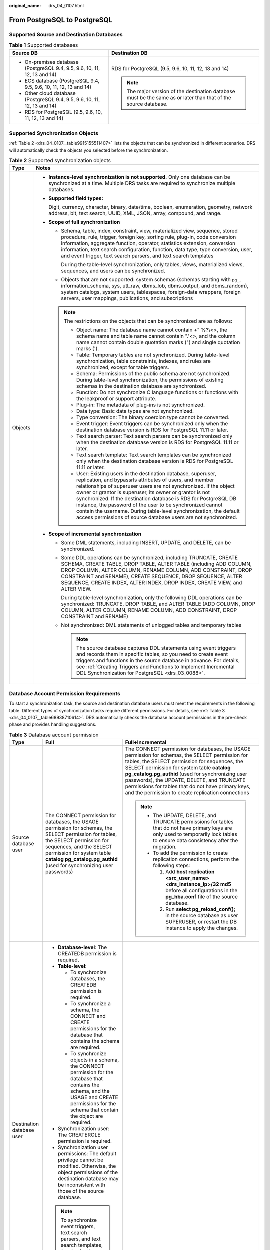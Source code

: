 :original_name: drs_04_0107.html

.. _drs_04_0107:

From PostgreSQL to PostgreSQL
=============================

Supported Source and Destination Databases
------------------------------------------

.. table:: **Table 1** Supported databases

   +---------------------------------------------------------------------------+-----------------------------------------------------------------------------------------------------------------+
   | Source DB                                                                 | Destination DB                                                                                                  |
   +===========================================================================+=================================================================================================================+
   | -  On-premises database (PostgreSQL 9.4, 9.5, 9.6, 10, 11, 12, 13 and 14) | RDS for PostgreSQL (9.5, 9.6, 10, 11, 12, 13 and 14)                                                            |
   | -  ECS database (PostgreSQL 9.4, 9.5, 9.6, 10, 11, 12, 13 and 14)         |                                                                                                                 |
   | -  Other cloud database (PostgreSQL 9.4, 9.5, 9.6, 10, 11, 12, 13 and 14) | .. note::                                                                                                       |
   | -  RDS for PostgreSQL (9.5, 9.6, 10, 11, 12, 13 and 14)                   |                                                                                                                 |
   |                                                                           |    The major version of the destination database must be the same as or later than that of the source database. |
   +---------------------------------------------------------------------------+-----------------------------------------------------------------------------------------------------------------+

Supported Synchronization Objects
---------------------------------

:ref:`Table 2 <drs_04_0107__table9915155511407>` lists the objects that can be synchronized in different scenarios. DRS will automatically check the objects you selected before the synchronization.

.. _drs_04_0107__table9915155511407:

.. table:: **Table 2** Supported synchronization objects

   +-----------------------------------+------------------------------------------------------------------------------------------------------------------------------------------------------------------------------------------------------------------------------------------------------------------------------------------------------------------------------------------------------------------------------------------------------------------------------------------------------------------------------------------------------------------------------------------+
   | Type                              | Notes                                                                                                                                                                                                                                                                                                                                                                                                                                                                                                                                    |
   +===================================+==========================================================================================================================================================================================================================================================================================================================================================================================================================================================================================================================================+
   | Objects                           | -  **Instance-level synchronization is not supported.** Only one database can be synchronized at a time. Multiple DRS tasks are required to synchronize multiple databases.                                                                                                                                                                                                                                                                                                                                                              |
   |                                   |                                                                                                                                                                                                                                                                                                                                                                                                                                                                                                                                          |
   |                                   | -  **Supported field types:**                                                                                                                                                                                                                                                                                                                                                                                                                                                                                                            |
   |                                   |                                                                                                                                                                                                                                                                                                                                                                                                                                                                                                                                          |
   |                                   |    Digit, currency, character, binary, date/time, boolean, enumeration, geometry, network address, bit, text search, UUID, XML, JSON, array, compound, and range.                                                                                                                                                                                                                                                                                                                                                                        |
   |                                   |                                                                                                                                                                                                                                                                                                                                                                                                                                                                                                                                          |
   |                                   | -  **Scope of full synchronization**                                                                                                                                                                                                                                                                                                                                                                                                                                                                                                     |
   |                                   |                                                                                                                                                                                                                                                                                                                                                                                                                                                                                                                                          |
   |                                   |    -  Schema, table, index, constraint, view, materialized view, sequence, stored procedure, rule, trigger, foreign key, sorting rule, plug-in, code conversion information, aggregate function, operator, statistics extension, conversion information, text search configuration, function, data type, type conversion, user, and event trigger, text search parsers, and text search templates                                                                                                                                        |
   |                                   |                                                                                                                                                                                                                                                                                                                                                                                                                                                                                                                                          |
   |                                   |       During the table-level synchronization, only tables, views, materialized views, sequences, and users can be synchronized.                                                                                                                                                                                                                                                                                                                                                                                                          |
   |                                   |                                                                                                                                                                                                                                                                                                                                                                                                                                                                                                                                          |
   |                                   |    -  Objects that are not supported: system schemas (schemas starting with ``pg_``, information_schema, sys, utl_raw, dbms_lob, dbms_output, and dbms_random), system catalogs, system users, tablespaces, foreign-data wrappers, foreign servers, user mappings, publications, and subscriptions                                                                                                                                                                                                                                       |
   |                                   |                                                                                                                                                                                                                                                                                                                                                                                                                                                                                                                                          |
   |                                   |    .. note::                                                                                                                                                                                                                                                                                                                                                                                                                                                                                                                             |
   |                                   |                                                                                                                                                                                                                                                                                                                                                                                                                                                                                                                                          |
   |                                   |       The restrictions on the objects that can be synchronized are as follows:                                                                                                                                                                                                                                                                                                                                                                                                                                                           |
   |                                   |                                                                                                                                                                                                                                                                                                                                                                                                                                                                                                                                          |
   |                                   |       -  Object name: The database name cannot contain +" %?\\<>, the schema name and table name cannot contain ".'<>, and the column name cannot contain double quotation marks (") and single quotation marks (').                                                                                                                                                                                                                                                                                                                     |
   |                                   |       -  Table: Temporary tables are not synchronized. During table-level synchronization, table constraints, indexes, and rules are synchronized, except for table triggers.                                                                                                                                                                                                                                                                                                                                                            |
   |                                   |       -  Schema: Permissions of the public schema are not synchronized. During table-level synchronization, the permissions of existing schemas in the destination database are synchronized.                                                                                                                                                                                                                                                                                                                                            |
   |                                   |       -  Function: Do not synchronize C language functions or functions with the leakproof or support attribute.                                                                                                                                                                                                                                                                                                                                                                                                                         |
   |                                   |       -  Plug-in: The metadata of plug-ins is not synchronized.                                                                                                                                                                                                                                                                                                                                                                                                                                                                          |
   |                                   |       -  Data type: Basic data types are not synchronized.                                                                                                                                                                                                                                                                                                                                                                                                                                                                               |
   |                                   |       -  Type conversion: The binary coercion type cannot be converted.                                                                                                                                                                                                                                                                                                                                                                                                                                                                  |
   |                                   |       -  Event trigger: Event triggers can be synchronized only when the destination database version is RDS for PostgreSQL 11.11 or later.                                                                                                                                                                                                                                                                                                                                                                                              |
   |                                   |       -  Text search parser: Text search parsers can be synchronized only when the destination database version is RDS for PostgreSQL 11.11 or later.                                                                                                                                                                                                                                                                                                                                                                                    |
   |                                   |       -  Text search template: Text search templates can be synchronized only when the destination database version is RDS for PostgreSQL 11.11 or later.                                                                                                                                                                                                                                                                                                                                                                                |
   |                                   |       -  User: Existing users in the destination database, superuser, replication, and bypassrls attributes of users, and member relationships of superuser users are not synchronized. If the object owner or grantor is superuser, its owner or grantor is not synchronized. If the destination database is RDS for PostgreSQL DB instance, the password of the user to be synchronized cannot contain the username. During table-level synchronization, the default access permissions of source database users are not synchronized. |
   |                                   |                                                                                                                                                                                                                                                                                                                                                                                                                                                                                                                                          |
   |                                   | -  **Scope of incremental synchronization**                                                                                                                                                                                                                                                                                                                                                                                                                                                                                              |
   |                                   |                                                                                                                                                                                                                                                                                                                                                                                                                                                                                                                                          |
   |                                   |    -  Some DML statements, including INSERT, UPDATE, and DELETE, can be synchronized.                                                                                                                                                                                                                                                                                                                                                                                                                                                    |
   |                                   |                                                                                                                                                                                                                                                                                                                                                                                                                                                                                                                                          |
   |                                   |    -  Some DDL operations can be synchronized, including TRUNCATE, CREATE SCHEMA, CREATE TABLE, DROP TABLE, ALTER TABLE (including ADD COLUMN, DROP COLUMN, ALTER COLUMN, RENAME COLUMN, ADD CONSTRAINT, DROP CONSTRAINT and RENAME), CREATE SEQUENCE, DROP SEQUENCE, ALTER SEQUENCE, CREATE INDEX, ALTER INDEX, DROP INDEX, CREATE VIEW, and ALTER VIEW.                                                                                                                                                                                |
   |                                   |                                                                                                                                                                                                                                                                                                                                                                                                                                                                                                                                          |
   |                                   |       During table-level synchronization, only the following DDL operations can be synchronized: TRUNCATE, DROP TABLE, and ALTER TABLE (ADD COLUMN, DROP COLUMN, ALTER COLUMN, RENAME COLUMN, ADD CONSTRAINT, DROP CONSTRAINT and RENAME)                                                                                                                                                                                                                                                                                                |
   |                                   |                                                                                                                                                                                                                                                                                                                                                                                                                                                                                                                                          |
   |                                   |    -  Not synchronized: DML statements of unlogged tables and temporary tables                                                                                                                                                                                                                                                                                                                                                                                                                                                           |
   |                                   |                                                                                                                                                                                                                                                                                                                                                                                                                                                                                                                                          |
   |                                   |       .. note::                                                                                                                                                                                                                                                                                                                                                                                                                                                                                                                          |
   |                                   |                                                                                                                                                                                                                                                                                                                                                                                                                                                                                                                                          |
   |                                   |          The source database captures DDL statements using event triggers and records them in specific tables, so you need to create event triggers and functions in the source database in advance. For details, see :ref:`Creating Triggers and Functions to Implement Incremental DDL Synchronization for PostgreSQL <drs_03_0088>`.                                                                                                                                                                                                  |
   +-----------------------------------+------------------------------------------------------------------------------------------------------------------------------------------------------------------------------------------------------------------------------------------------------------------------------------------------------------------------------------------------------------------------------------------------------------------------------------------------------------------------------------------------------------------------------------------+

Database Account Permission Requirements
----------------------------------------

To start a synchronization task, the source and destination database users must meet the requirements in the following table. Different types of synchronization tasks require different permissions. For details, see :ref:`Table 3 <drs_04_0107__table68938710614>`. DRS automatically checks the database account permissions in the pre-check phase and provides handling suggestions.

.. _drs_04_0107__table68938710614:

.. table:: **Table 3** Database account permission

   +---------------------------+--------------------------------------------------------------------------------------------------------------------------------------------------------------------------------------------------------------------------------------------------------------------+-------------------------------------------------------------------------------------------------------------------------------------------------------------------------------------------------------------------------------------------------------------------------------------------------------------------------------------------------------------------------------------------------------------+
   | Type                      | Full                                                                                                                                                                                                                                                               | Full+Incremental                                                                                                                                                                                                                                                                                                                                                                                            |
   +===========================+====================================================================================================================================================================================================================================================================+=============================================================================================================================================================================================================================================================================================================================================================================================================+
   | Source database user      | The CONNECT permission for databases, the USAGE permission for schemas, the SELECT permission for tables, the SELECT permission for sequences, and the SELECT permission for system table **catalog pg_catalog.pg_authid** (used for synchronizing user passwords) | The CONNECT permission for databases, the USAGE permission for schemas, the SELECT permission for tables, the SELECT permission for sequences, the SELECT permission for system table **catalog pg_catalog.pg_authid** (used for synchronizing user passwords), the UPDATE, DELETE, and TRUNCATE permissions for tables that do not have primary keys, and the permission to create replication connections |
   |                           |                                                                                                                                                                                                                                                                    |                                                                                                                                                                                                                                                                                                                                                                                                             |
   |                           |                                                                                                                                                                                                                                                                    | .. note::                                                                                                                                                                                                                                                                                                                                                                                                   |
   |                           |                                                                                                                                                                                                                                                                    |                                                                                                                                                                                                                                                                                                                                                                                                             |
   |                           |                                                                                                                                                                                                                                                                    |    -  The UPDATE, DELETE, and TRUNCATE permissions for tables that do not have primary keys are only used to temporarily lock tables to ensure data consistency after the migration.                                                                                                                                                                                                                        |
   |                           |                                                                                                                                                                                                                                                                    |    -  To add the permission to create replication connections, perform the following steps:                                                                                                                                                                                                                                                                                                                 |
   |                           |                                                                                                                                                                                                                                                                    |                                                                                                                                                                                                                                                                                                                                                                                                             |
   |                           |                                                                                                                                                                                                                                                                    |       #. Add **host replication <src_user_name> <drs_instance_ip>/32 md5** before all configurations in the **pg_hba.conf** file of the source database.                                                                                                                                                                                                                                                    |
   |                           |                                                                                                                                                                                                                                                                    |       #. Run **select pg_reload_conf();** in the source database as user SUPERUSER, or restart the DB instance to apply the changes.                                                                                                                                                                                                                                                                        |
   +---------------------------+--------------------------------------------------------------------------------------------------------------------------------------------------------------------------------------------------------------------------------------------------------------------+-------------------------------------------------------------------------------------------------------------------------------------------------------------------------------------------------------------------------------------------------------------------------------------------------------------------------------------------------------------------------------------------------------------+
   | Destination database user | -  **Database-level**: The CREATEDB permission is required.                                                                                                                                                                                                        |                                                                                                                                                                                                                                                                                                                                                                                                             |
   |                           | -  **Table-level**:                                                                                                                                                                                                                                                |                                                                                                                                                                                                                                                                                                                                                                                                             |
   |                           |                                                                                                                                                                                                                                                                    |                                                                                                                                                                                                                                                                                                                                                                                                             |
   |                           |    -  To synchronize databases, the CREATEDB permission is required.                                                                                                                                                                                               |                                                                                                                                                                                                                                                                                                                                                                                                             |
   |                           |    -  To synchronize a schema, the CONNECT and CREATE permissions for the database that contains the schema are required.                                                                                                                                          |                                                                                                                                                                                                                                                                                                                                                                                                             |
   |                           |    -  To synchronize objects in a schema, the CONNECT permission for the database that contains the schema, and the USAGE and CREATE permissions for the schema that contain the object are required.                                                              |                                                                                                                                                                                                                                                                                                                                                                                                             |
   |                           |                                                                                                                                                                                                                                                                    |                                                                                                                                                                                                                                                                                                                                                                                                             |
   |                           | -  Synchronization user: The CREATEROLE permission is required.                                                                                                                                                                                                    |                                                                                                                                                                                                                                                                                                                                                                                                             |
   |                           | -  Synchronization user permissions: The default privilege cannot be modified. Otherwise, the object permissions of the destination database may be inconsistent with those of the source database.                                                                |                                                                                                                                                                                                                                                                                                                                                                                                             |
   |                           |                                                                                                                                                                                                                                                                    |                                                                                                                                                                                                                                                                                                                                                                                                             |
   |                           | .. note::                                                                                                                                                                                                                                                          |                                                                                                                                                                                                                                                                                                                                                                                                             |
   |                           |                                                                                                                                                                                                                                                                    |                                                                                                                                                                                                                                                                                                                                                                                                             |
   |                           |    To synchronize event triggers, text search parsers, and text search templates, the destination database version must be RDS for PostgreSQL 11.11 or later, and the destination database user must be user root or a member of user root.                        |                                                                                                                                                                                                                                                                                                                                                                                                             |
   +---------------------------+--------------------------------------------------------------------------------------------------------------------------------------------------------------------------------------------------------------------------------------------------------------------+-------------------------------------------------------------------------------------------------------------------------------------------------------------------------------------------------------------------------------------------------------------------------------------------------------------------------------------------------------------------------------------------------------------+

.. _drs_04_0107__section1113413054519:

Suggestions
-----------

.. caution::

   -  When a task is being started or in the full synchronization phase, do not perform DDL operations on the source database. Otherwise, the task may be abnormal.
   -  To keep data consistency before and after the synchronization, ensure that no data is written to the destination database during the synchronization.

-  The success of database synchronization depends on environment and manual operations. To ensure a smooth synchronization, perform a synchronization trial before you start the synchronization to help you detect and resolve problems in advance.

-  Start your synchronization task during off-peak hours. A less active database is easier to synchronize successfully. If the data is fairly static, there is less likely to be any severe performance impacts during the synchronization.

   -  If network bandwidth is not limited, the query rate of the source database increases by about 50 MB/s during full synchronization, and two to four CPUs are occupied.
   -  To ensure data consistency, tables to be synchronized without a primary key may be locked for 3s.
   -  The data being synchronized may be locked by other transactions for a long period of time, resulting in read timeout.
   -  When DRS concurrently reads data from a database, it will use about 6 to 10 sessions. The impact of the connections on services must be considered.
   -  If you read a table, especially a large table, during the full migration, the exclusive lock on that table may be blocked.

-  Data-Level Comparison

   To obtain accurate comparison results, start data comparison at a specified time point during off-peak hours. If it is needed, select **Start at a specified time** for **Comparison Time**. Due to slight time difference and continuous operations on data, data inconsistency may occur, reducing the reliability and validity of the comparison results.

.. _drs_04_0107__section98341051155812:

Precautions
-----------

The full+incremental synchronization process consists of four phases: task startup, full synchronization, incremental synchronization, and task completion. (A single incremental synchronization task or a single full synchronization task contains three phases.) To ensure smooth synchronization, read the following notes before creating a synchronization task.

.. table:: **Table 4** Precautions

   +-----------------------------------+--------------------------------------------------------------------------------------------------------------------------------------------------------------------------------------------------------------------------------------------------------------------------------------------------------------------------------------------------------------------------------------------------------------------------------------------------------------------------------------------------------------------------------------+
   | Type                              | Constraints                                                                                                                                                                                                                                                                                                                                                                                                                                                                                                                          |
   +===================================+======================================================================================================================================================================================================================================================================================================================================================================================================================================================================================================================================+
   | Starting a task                   | -  **Source database requirements:**                                                                                                                                                                                                                                                                                                                                                                                                                                                                                                 |
   |                                   |                                                                                                                                                                                                                                                                                                                                                                                                                                                                                                                                      |
   |                                   |    -  The partition table trigger of the source database cannot be set to **disable**.                                                                                                                                                                                                                                                                                                                                                                                                                                               |
   |                                   |                                                                                                                                                                                                                                                                                                                                                                                                                                                                                                                                      |
   |                                   |    -  For a full synchronization task, the source database can be a standby database, but **hot_standby_feedback** must be set to **on**. For an incremental synchronization task, the source database cannot be a standby database.                                                                                                                                                                                                                                                                                                 |
   |                                   |                                                                                                                                                                                                                                                                                                                                                                                                                                                                                                                                      |
   |                                   |    -  To perform incremental synchronization:                                                                                                                                                                                                                                                                                                                                                                                                                                                                                        |
   |                                   |                                                                                                                                                                                                                                                                                                                                                                                                                                                                                                                                      |
   |                                   |       The **pg_hba.conf** file of the source database contains the following configuration:                                                                                                                                                                                                                                                                                                                                                                                                                                          |
   |                                   |                                                                                                                                                                                                                                                                                                                                                                                                                                                                                                                                      |
   |                                   |       .. code-block::                                                                                                                                                                                                                                                                                                                                                                                                                                                                                                                |
   |                                   |                                                                                                                                                                                                                                                                                                                                                                                                                                                                                                                                      |
   |                                   |          host replication all 0.0.0.0/0 md5                                                                                                                                                                                                                                                                                                                                                                                                                                                                                          |
   |                                   |                                                                                                                                                                                                                                                                                                                                                                                                                                                                                                                                      |
   |                                   |       The **wal_level** value of the source database must be **logical**.                                                                                                                                                                                                                                                                                                                                                                                                                                                            |
   |                                   |                                                                                                                                                                                                                                                                                                                                                                                                                                                                                                                                      |
   |                                   |       The **test_decoding** plug-in has been installed on the source database.                                                                                                                                                                                                                                                                                                                                                                                                                                                       |
   |                                   |                                                                                                                                                                                                                                                                                                                                                                                                                                                                                                                                      |
   |                                   |       The replica identity attribute of tables that do not have primary keys in the source database must be full.                                                                                                                                                                                                                                                                                                                                                                                                                    |
   |                                   |                                                                                                                                                                                                                                                                                                                                                                                                                                                                                                                                      |
   |                                   |       The **max_replication_slots** value of the source database must be greater than the number of used replication slots.                                                                                                                                                                                                                                                                                                                                                                                                          |
   |                                   |                                                                                                                                                                                                                                                                                                                                                                                                                                                                                                                                      |
   |                                   |       The **max_wal_senders** value of the source database must be greater than or equal to the **max_replication_slots** value.                                                                                                                                                                                                                                                                                                                                                                                                     |
   |                                   |                                                                                                                                                                                                                                                                                                                                                                                                                                                                                                                                      |
   |                                   |       If the toast attribute of the primary key column in the source database is main, external, or extended, the replica identity attribute must be full.                                                                                                                                                                                                                                                                                                                                                                           |
   |                                   |                                                                                                                                                                                                                                                                                                                                                                                                                                                                                                                                      |
   |                                   | -  **Source database object requirements:**                                                                                                                                                                                                                                                                                                                                                                                                                                                                                          |
   |                                   |                                                                                                                                                                                                                                                                                                                                                                                                                                                                                                                                      |
   |                                   |    -  Triggers with the same name cannot exist in the source database.                                                                                                                                                                                                                                                                                                                                                                                                                                                               |
   |                                   |    -  The objects that have dependencies must be synchronized at the same time. Otherwise, the synchronization may fail.                                                                                                                                                                                                                                                                                                                                                                                                             |
   |                                   |                                                                                                                                                                                                                                                                                                                                                                                                                                                                                                                                      |
   |                                   | -  **Destination database parameter requirements:**                                                                                                                                                                                                                                                                                                                                                                                                                                                                                  |
   |                                   |                                                                                                                                                                                                                                                                                                                                                                                                                                                                                                                                      |
   |                                   |    -  The **block_size** value of the destination database must be greater than or equal to that of the source database.                                                                                                                                                                                                                                                                                                                                                                                                             |
   |                                   |    -  The **lc_monetary** values of the source and destination databases must be the same.                                                                                                                                                                                                                                                                                                                                                                                                                                           |
   |                                   |    -  To perform incremental synchronization, if the synchronization object contains foreign keys, triggers, or event triggers, set **session_replication_role** of the destination database to **replica**. After the synchronization is complete, change the value to **origin**.                                                                                                                                                                                                                                                  |
   |                                   |                                                                                                                                                                                                                                                                                                                                                                                                                                                                                                                                      |
   |                                   | -  **Destination database object requirements:**                                                                                                                                                                                                                                                                                                                                                                                                                                                                                     |
   |                                   |                                                                                                                                                                                                                                                                                                                                                                                                                                                                                                                                      |
   |                                   |    -  The destination database cannot contain objects with the same type and name as the objects to be synchronized, including databases, schemas, and tables. System databases, system schemas, and system tables are excluded.                                                                                                                                                                                                                                                                                                     |
   |                                   |                                                                                                                                                                                                                                                                                                                                                                                                                                                                                                                                      |
   |                                   | -  **Other notes:**                                                                                                                                                                                                                                                                                                                                                                                                                                                                                                                  |
   |                                   |                                                                                                                                                                                                                                                                                                                                                                                                                                                                                                                                      |
   |                                   |    -  When a schema name or table name is mapped, to prevent conflicts between indexes and constraint names, the original index name in the table is changed to the following format after synchronization: i_+hash value+original index name (which may be truncated)+_key The hash value is calculated based on the original schema name_original table name_original index name. Similarly, the original constraint name on the table is changed to c\_ + hash value + original constraint name (which may be truncated) + \_key. |
   |                                   |    -  Before starting a full+incremental or incremental synchronization task, ensure that no long transaction is started in the source database. Starting the long transaction will block the creation of the logical replication slot and cause the task to fail.                                                                                                                                                                                                                                                                   |
   |                                   |    -  For a full+incremental or incremental synchronization task, if an internal error occurs during the pre-check and the task stops before it is started, check and delete the streaming replication slot by referring to :ref:`Forcibly Stopping Synchronization of PostgreSQL <drs_12_0009>` to avoid residual streaming replication slots in the source database.                                                                                                                                                               |
   |                                   |    -  If you choose to synchronize DDL statements, ensure that the DDL statements executed on the source database are compatible with the destination database.                                                                                                                                                                                                                                                                                                                                                                      |
   |                                   |                                                                                                                                                                                                                                                                                                                                                                                                                                                                                                                                      |
   |                                   |       .. note::                                                                                                                                                                                                                                                                                                                                                                                                                                                                                                                      |
   |                                   |                                                                                                                                                                                                                                                                                                                                                                                                                                                                                                                                      |
   |                                   |          DDL statements are captured using event triggers in the source database, recorded in a specific table, and then synchronized to the destination database. You need to create event triggers and functions in the source database before starting a task. For details, see :ref:`Creating Triggers and Functions to Implement Incremental DDL Synchronization for PostgreSQL <drs_03_0088>`.                                                                                                                                 |
   +-----------------------------------+--------------------------------------------------------------------------------------------------------------------------------------------------------------------------------------------------------------------------------------------------------------------------------------------------------------------------------------------------------------------------------------------------------------------------------------------------------------------------------------------------------------------------------------+
   | Full synchronization              | -  Do not change the port of the source and destination databases, or change or delete the passwords and permissions of the source and destination database users. Otherwise, the task may fail.                                                                                                                                                                                                                                                                                                                                     |
   |                                   | -  Do not run any DDL statement in the source database. Otherwise, data may be inconsistent or the task may fail.                                                                                                                                                                                                                                                                                                                                                                                                                    |
   |                                   | -  Do not write data to the destination database. Otherwise, data may be inconsistent.                                                                                                                                                                                                                                                                                                                                                                                                                                               |
   +-----------------------------------+--------------------------------------------------------------------------------------------------------------------------------------------------------------------------------------------------------------------------------------------------------------------------------------------------------------------------------------------------------------------------------------------------------------------------------------------------------------------------------------------------------------------------------------+
   | Incremental synchronization       | -  Do not change the port of the source and destination databases, or change or delete the passwords and permissions of the source and destination database users. Otherwise, the task may fail.                                                                                                                                                                                                                                                                                                                                     |
   |                                   | -  Do not change the primary key or unique key (if the primary key does not exist) of the source database table. Otherwise, incremental data may be inconsistent or the task may fail.                                                                                                                                                                                                                                                                                                                                               |
   |                                   | -  Do not modify the replica identity attribute of tables in the source database. Otherwise, incremental data may be inconsistent or the task may fail.                                                                                                                                                                                                                                                                                                                                                                              |
   |                                   | -  Do not write data to the destination database. Otherwise, data may be inconsistent.                                                                                                                                                                                                                                                                                                                                                                                                                                               |
   |                                   | -  During database-level synchronization, if a table without a primary key is added to the source database, you must set **replica identity** of the table to **full** before writing data. Otherwise, data may be inconsistent or the task may fail.                                                                                                                                                                                                                                                                                |
   |                                   | -  During database-level synchronization, if a primary key table is added to the source database and the toast attribute of the primary key column is main, external, or extended, the replica identity attribute of the table must be set to full before writing data. Otherwise, data may be inconsistent or the task may fail.                                                                                                                                                                                                    |
   +-----------------------------------+--------------------------------------------------------------------------------------------------------------------------------------------------------------------------------------------------------------------------------------------------------------------------------------------------------------------------------------------------------------------------------------------------------------------------------------------------------------------------------------------------------------------------------------+
   | Synchronization comparison        | -  You are advised to compare data in the source database during off-peak hours to prevent inconsistent data from being falsely reported and reduce the impact on the source database and DRS tasks.                                                                                                                                                                                                                                                                                                                                 |
   |                                   | -  During incremental synchronization, if data is written to the source database, the comparison results may be inconsistent.                                                                                                                                                                                                                                                                                                                                                                                                        |
   |                                   | -  Data cannot be compared during full synchronization.                                                                                                                                                                                                                                                                                                                                                                                                                                                                              |
   |                                   | -  Do not limit the synchronization speed during data comparison.                                                                                                                                                                                                                                                                                                                                                                                                                                                                    |
   +-----------------------------------+--------------------------------------------------------------------------------------------------------------------------------------------------------------------------------------------------------------------------------------------------------------------------------------------------------------------------------------------------------------------------------------------------------------------------------------------------------------------------------------------------------------------------------------+
   | Stopping a task                   | -  **Stop a task normally:**                                                                                                                                                                                                                                                                                                                                                                                                                                                                                                         |
   |                                   |                                                                                                                                                                                                                                                                                                                                                                                                                                                                                                                                      |
   |                                   |    -  The destination database sequence value is automatically reset. The auto-increment sequence value is the source database sequence value plus the security margin, and the auto-decrement sequence value is the source database sequence value minus the security margin. The default security margin is 10,000. If users are synchronized, the user memberships are automatically synchronized after the task is complete.                                                                                                     |
   |                                   |    -  When a full+incremental synchronization task is complete, the streaming replication slot created by the task in the source database is automatically deleted.                                                                                                                                                                                                                                                                                                                                                                  |
   |                                   |    -  If the value of destination database **session_replication_role** is **replica** when the full+incremental synchronization task is complete, change the value to **origin**.                                                                                                                                                                                                                                                                                                                                                   |
   |                                   |                                                                                                                                                                                                                                                                                                                                                                                                                                                                                                                                      |
   |                                   | -  **Forcibly stop a task:**                                                                                                                                                                                                                                                                                                                                                                                                                                                                                                         |
   |                                   |                                                                                                                                                                                                                                                                                                                                                                                                                                                                                                                                      |
   |                                   |    -  You need to manually update the sequence value in the destination database. For details, see :ref:`Forcibly Stopping Synchronization of PostgreSQL <drs_12_0009>`.                                                                                                                                                                                                                                                                                                                                                             |
   |                                   |    -  To forcibly stop a full+incremental real-time synchronization task, you need to manually delete the replication slots that may remain in the source database. For details, see :ref:`Forcibly Stopping Synchronization of PostgreSQL <drs_12_0009>`.                                                                                                                                                                                                                                                                           |
   |                                   |    -  If the value of destination database **session_replication_role** is **replica**, change it to **origin** to forcibly stop the full+incremental synchronization task.                                                                                                                                                                                                                                                                                                                                                          |
   +-----------------------------------+--------------------------------------------------------------------------------------------------------------------------------------------------------------------------------------------------------------------------------------------------------------------------------------------------------------------------------------------------------------------------------------------------------------------------------------------------------------------------------------------------------------------------------------+

Prerequisites
-------------

-  You have logged in to the DRS console.
-  For details about the DB types and versions supported by real-time synchronization, see :ref:`Real-Time Synchronization <drs_01_0302>`.
-  You have read :ref:`Suggestions <drs_04_0107__section1113413054519>` and :ref:`Precautions <drs_04_0107__section98341051155812>`.

Procedure
---------

This section uses synchronization from PostgreSQL to PostgreSQL as an example to describe how to configure a real-time synchronization task in the VPC network scenario.

#. On the **Data Synchronization Management** page, click **Create Synchronization Task**.

#. On the **Create Synchronization Instance** page, specify the task name, description, and the synchronization instance details, and click **Next**.

   .. table:: **Table 5** Task and recipient description

      +-------------+--------------------------------------------------------------------------------------------------------------------------------------------------+
      | Parameter   | Description                                                                                                                                      |
      +=============+==================================================================================================================================================+
      | Region      | The region where the synchronization instance is deployed. You can change the region.                                                            |
      +-------------+--------------------------------------------------------------------------------------------------------------------------------------------------+
      | Project     | The project corresponds to the current region and can be changed.                                                                                |
      +-------------+--------------------------------------------------------------------------------------------------------------------------------------------------+
      | Task Name   | The task name must start with a letter and consist of 4 to 50 characters. It can contain only letters, digits, hyphens (-), and underscores (_). |
      +-------------+--------------------------------------------------------------------------------------------------------------------------------------------------+
      | Description | The description consists of a maximum of 256 characters and cannot contain special characters ``!=<>'&"\``                                       |
      +-------------+--------------------------------------------------------------------------------------------------------------------------------------------------+

   .. table:: **Table 6** Synchronization instance settings

      +-----------------------------------+------------------------------------------------------------------------------------------------------------------------------------------------------------------------------------------------------------------------------------------------------------------------------------------------------------------------+
      | Parameter                         | Description                                                                                                                                                                                                                                                                                                            |
      +===================================+========================================================================================================================================================================================================================================================================================================================+
      | Data Flow                         | Select **To the cloud**.                                                                                                                                                                                                                                                                                               |
      +-----------------------------------+------------------------------------------------------------------------------------------------------------------------------------------------------------------------------------------------------------------------------------------------------------------------------------------------------------------------+
      | Source DB Engine                  | Select **PostgreSQL**.                                                                                                                                                                                                                                                                                                 |
      +-----------------------------------+------------------------------------------------------------------------------------------------------------------------------------------------------------------------------------------------------------------------------------------------------------------------------------------------------------------------+
      | Destination DB Engine             | Select **PostgreSQL**.                                                                                                                                                                                                                                                                                                 |
      +-----------------------------------+------------------------------------------------------------------------------------------------------------------------------------------------------------------------------------------------------------------------------------------------------------------------------------------------------------------------+
      | Network Type                      | Available options: **VPC**, **Public network** and **VPN or Direct Connect**. **VPC** is used as an example.                                                                                                                                                                                                           |
      +-----------------------------------+------------------------------------------------------------------------------------------------------------------------------------------------------------------------------------------------------------------------------------------------------------------------------------------------------------------------+
      | Destination DB Instance           | The RDS PostgreSQL DB instance.                                                                                                                                                                                                                                                                                        |
      +-----------------------------------+------------------------------------------------------------------------------------------------------------------------------------------------------------------------------------------------------------------------------------------------------------------------------------------------------------------------+
      | Synchronization Instance Subnet   | Select the subnet where the synchronization instance is located. You can also click **View Subnet** to go to the network console to view the subnet where the instance resides.                                                                                                                                        |
      |                                   |                                                                                                                                                                                                                                                                                                                        |
      |                                   | By default, the DRS instance and the destination DB instance are in the same subnet. You need to select the subnet where the DRS instance resides and ensure that there are available IP addresses. To ensure that the synchronization instance is successfully created, only subnets with DHCP enabled are displayed. |
      +-----------------------------------+------------------------------------------------------------------------------------------------------------------------------------------------------------------------------------------------------------------------------------------------------------------------------------------------------------------------+
      | Synchronization Mode              | -  **Full+Incremental**                                                                                                                                                                                                                                                                                                |
      |                                   |                                                                                                                                                                                                                                                                                                                        |
      |                                   |    This synchronization mode allows you to synchronize data in real time. After a full synchronization initializes the destination database, an incremental synchronization parses logs to ensure data consistency between the source and destination databases.                                                       |
      |                                   |                                                                                                                                                                                                                                                                                                                        |
      |                                   | -  **Full**                                                                                                                                                                                                                                                                                                            |
      |                                   |                                                                                                                                                                                                                                                                                                                        |
      |                                   |    All objects and data in non-system databases are synchronized to the destination database at a time. This mode is applicable to scenarios where service interruption is acceptable.                                                                                                                                 |
      +-----------------------------------+------------------------------------------------------------------------------------------------------------------------------------------------------------------------------------------------------------------------------------------------------------------------------------------------------------------------+
      | Tags                              | -  This setting is optional. Adding tags helps you better identify and manage your tasks. Each task can have up to 20 tags.                                                                                                                                                                                            |
      |                                   | -  After a task is created, you can view its tag details on the **Tags** tab. For details, see :ref:`Tag Management <drs_synchronization_tag>`.                                                                                                                                                                        |
      +-----------------------------------+------------------------------------------------------------------------------------------------------------------------------------------------------------------------------------------------------------------------------------------------------------------------------------------------------------------------+

   .. note::

      If a task fails to be created, DRS retains the task for three days by default. After three days, the task automatically ends.

#. On the **Configure Source and Destination Databases** page, wait until the synchronization instance is created. Then, specify source and destination database information and click **Test Connection** for both the source and destination databases to check whether they have been connected to the synchronization instance. After the connection tests are successful, select the check box before the agreement and click **Next**.

   Establish the connectivity between the DRS instance and the source and destination databases.

   -  **Network connectivity:** Ensure that the source and destination databases accept connections from the IP address of the DRS instance. To access databases over a public network, configure the database to accept connections from the EIP of the DRS instance. To access databases over a VPC, VPN, or Direct Connect network, configure the database to accept connections from the private IP address of the DRS instance.
   -  **Account connectivity:** Ensure that the source and destination databases allows connections from the DRS instance using the username and password.

   .. note::

      The source database can be an ECS database or an RDS instance. Configure parameters based on the database type.

   -  Scenario 1: Databases on an ECS - source database configuration

      .. table:: **Table 7** Self-build on ECS - source database information

         +-----------------------------------+---------------------------------------------------------------------------------------------------------------------------------------------------------------------------------------------------------------------------------------------------+
         | Parameter                         | Description                                                                                                                                                                                                                                       |
         +===================================+===================================================================================================================================================================================================================================================+
         | Source Database Type              | Select **Self-built on ECS**.                                                                                                                                                                                                                     |
         +-----------------------------------+---------------------------------------------------------------------------------------------------------------------------------------------------------------------------------------------------------------------------------------------------+
         | VPC                               | A dedicated virtual network in which the source database is located. It isolates networks for different services. You can select an existing VPC or create a VPC.                                                                                 |
         +-----------------------------------+---------------------------------------------------------------------------------------------------------------------------------------------------------------------------------------------------------------------------------------------------+
         | Subnet                            | A subnet provides dedicated network resources that are isolated from other networks, improving network security. The subnet must be in the AZ where the source database resides. You need to enable DHCP for creating the source database subnet. |
         +-----------------------------------+---------------------------------------------------------------------------------------------------------------------------------------------------------------------------------------------------------------------------------------------------+
         | IP Address or Domain Name         | The IP address or domain name of the source database.                                                                                                                                                                                             |
         +-----------------------------------+---------------------------------------------------------------------------------------------------------------------------------------------------------------------------------------------------------------------------------------------------+
         | Port                              | The port of the source database. Range: 1 - 65535                                                                                                                                                                                                 |
         +-----------------------------------+---------------------------------------------------------------------------------------------------------------------------------------------------------------------------------------------------------------------------------------------------+
         | Database Name                     | Indicates whether to specify a database. If this option is enabled, enter the database name.                                                                                                                                                      |
         +-----------------------------------+---------------------------------------------------------------------------------------------------------------------------------------------------------------------------------------------------------------------------------------------------+
         | Database Username                 | The username for accessing the source database.                                                                                                                                                                                                   |
         +-----------------------------------+---------------------------------------------------------------------------------------------------------------------------------------------------------------------------------------------------------------------------------------------------+
         | Database Password                 | The password for the database username.                                                                                                                                                                                                           |
         +-----------------------------------+---------------------------------------------------------------------------------------------------------------------------------------------------------------------------------------------------------------------------------------------------+
         | SSL Connection                    | SSL encrypts the connections between the source and destination databases. If SSL is enabled, upload the SSL CA root certificate.                                                                                                                 |
         |                                   |                                                                                                                                                                                                                                                   |
         |                                   | .. note::                                                                                                                                                                                                                                         |
         |                                   |                                                                                                                                                                                                                                                   |
         |                                   |    -  The maximum size of a single certificate file that can be uploaded is 500 KB.                                                                                                                                                               |
         |                                   |    -  If SSL is disabled, your data may be at risk.                                                                                                                                                                                               |
         +-----------------------------------+---------------------------------------------------------------------------------------------------------------------------------------------------------------------------------------------------------------------------------------------------+

      .. note::

         The IP address, domain name, username, and password of the source database are encrypted and stored in DRS, and will be cleared after the task is deleted.

   -  Scenario 2: RDS DB instance - source database configuration

      .. table:: **Table 8** RDS DB instance - source database information

         +----------------------+----------------------------------------------------------------------------------+
         | Parameter            | Description                                                                      |
         +======================+==================================================================================+
         | Source Database Type | Select an RDS DB instance.                                                       |
         +----------------------+----------------------------------------------------------------------------------+
         | DB Instance Name     | Select the RDS PostgreSQL instance to be synchronized as the source DB instance. |
         +----------------------+----------------------------------------------------------------------------------+
         | Database Username    | The username for accessing the source database.                                  |
         +----------------------+----------------------------------------------------------------------------------+
         | Database Password    | The password for the database username.                                          |
         +----------------------+----------------------------------------------------------------------------------+

   .. table:: **Table 9** Destination database settings

      +-------------------+--------------------------------------------------------------------------------------------------+
      | Parameter         | Description                                                                                      |
      +===================+==================================================================================================+
      | DB Instance Name  | The RDS PostgreSQL instance you selected when creating the migration task and cannot be changed. |
      +-------------------+--------------------------------------------------------------------------------------------------+
      | Database Username | The username for accessing the destination database.                                             |
      +-------------------+--------------------------------------------------------------------------------------------------+
      | Database Password | The password for the database username.                                                          |
      +-------------------+--------------------------------------------------------------------------------------------------+

   .. note::

      The username and password of the source and destination databases are encrypted and stored in the databases and the synchronization instance during the synchronization. After the task is deleted, the username and password are permanently deleted.

#. On the **Set Synchronization Task** page, select the synchronization objects and accounts and click **Next**.

   .. table:: **Table 10** Synchronization Object

      +-----------------------------------+--------------------------------------------------------------------------------------------------------------------------------------------------------------------------------------------------------------------------------------------------------------------------------------------------------------------------------------------------------------------------------------------------------------------------------------------------------------------------------------------------------------------------------------------------------------+
      | Parameter                         | Description                                                                                                                                                                                                                                                                                                                                                                                                                                                                                                                                                  |
      +===================================+==============================================================================================================================================================================================================================================================================================================================================================================================================================================================================================================================================================+
      | Flow Control                      | You can choose whether to control the flow.                                                                                                                                                                                                                                                                                                                                                                                                                                                                                                                  |
      |                                   |                                                                                                                                                                                                                                                                                                                                                                                                                                                                                                                                                              |
      |                                   | -  **Yes**                                                                                                                                                                                                                                                                                                                                                                                                                                                                                                                                                   |
      |                                   |                                                                                                                                                                                                                                                                                                                                                                                                                                                                                                                                                              |
      |                                   |    You can customize the maximum migration speed.                                                                                                                                                                                                                                                                                                                                                                                                                                                                                                            |
      |                                   |                                                                                                                                                                                                                                                                                                                                                                                                                                                                                                                                                              |
      |                                   |    In addition, you can set the time range based on your service requirements. The traffic rate setting usually includes setting of a rate limiting time period and a traffic rate value. Flow can be controlled all day or during specific time ranges. The default value is **All day**. A maximum of three time ranges can be set, and they cannot overlap.                                                                                                                                                                                               |
      |                                   |                                                                                                                                                                                                                                                                                                                                                                                                                                                                                                                                                              |
      |                                   |    The flow rate must be set based on the service scenario and cannot exceed 9,999 MB/s.                                                                                                                                                                                                                                                                                                                                                                                                                                                                     |
      |                                   |                                                                                                                                                                                                                                                                                                                                                                                                                                                                                                                                                              |
      |                                   | -  **No**                                                                                                                                                                                                                                                                                                                                                                                                                                                                                                                                                    |
      |                                   |                                                                                                                                                                                                                                                                                                                                                                                                                                                                                                                                                              |
      |                                   |    The synchronization speed is not limited and the outbound bandwidth of the source database is maximally used, which will increase the read burden on the source database. For example, if the outbound bandwidth of the source database is 100 MB/s and 80% bandwidth is used, the I/O consumption on the source database is 80 MB/s.                                                                                                                                                                                                                     |
      |                                   |                                                                                                                                                                                                                                                                                                                                                                                                                                                                                                                                                              |
      |                                   |    .. note::                                                                                                                                                                                                                                                                                                                                                                                                                                                                                                                                                 |
      |                                   |                                                                                                                                                                                                                                                                                                                                                                                                                                                                                                                                                              |
      |                                   |       -  The flow control mode takes effect only in the full synchronization phase.                                                                                                                                                                                                                                                                                                                                                                                                                                                                          |
      |                                   |       -  You can also change the flow control mode after creating a task. For details, see :ref:`Modifying the Flow Control Mode <drs_10_0401>`.                                                                                                                                                                                                                                                                                                                                                                                                             |
      +-----------------------------------+--------------------------------------------------------------------------------------------------------------------------------------------------------------------------------------------------------------------------------------------------------------------------------------------------------------------------------------------------------------------------------------------------------------------------------------------------------------------------------------------------------------------------------------------------------------+
      | Incremental Conflict Policy       | The conflict policy refers to the conflict handling policy during incremental synchronization. By default, conflicts in the full synchronization phase are ignored. Select any of the following conflict policies:                                                                                                                                                                                                                                                                                                                                           |
      |                                   |                                                                                                                                                                                                                                                                                                                                                                                                                                                                                                                                                              |
      |                                   | -  Ignore                                                                                                                                                                                                                                                                                                                                                                                                                                                                                                                                                    |
      |                                   |                                                                                                                                                                                                                                                                                                                                                                                                                                                                                                                                                              |
      |                                   |    The system will skip the conflicting data and continue the subsequent synchronization process.                                                                                                                                                                                                                                                                                                                                                                                                                                                            |
      |                                   |                                                                                                                                                                                                                                                                                                                                                                                                                                                                                                                                                              |
      |                                   | -  Report error                                                                                                                                                                                                                                                                                                                                                                                                                                                                                                                                              |
      |                                   |                                                                                                                                                                                                                                                                                                                                                                                                                                                                                                                                                              |
      |                                   |    The synchronization task will be stopped and fail.                                                                                                                                                                                                                                                                                                                                                                                                                                                                                                        |
      |                                   |                                                                                                                                                                                                                                                                                                                                                                                                                                                                                                                                                              |
      |                                   | -  Overwrite                                                                                                                                                                                                                                                                                                                                                                                                                                                                                                                                                 |
      |                                   |                                                                                                                                                                                                                                                                                                                                                                                                                                                                                                                                                              |
      |                                   |    Conflicting data will be overwritten.                                                                                                                                                                                                                                                                                                                                                                                                                                                                                                                     |
      +-----------------------------------+--------------------------------------------------------------------------------------------------------------------------------------------------------------------------------------------------------------------------------------------------------------------------------------------------------------------------------------------------------------------------------------------------------------------------------------------------------------------------------------------------------------------------------------------------------------+
      | Synchronize                       | Available options: **Index**, **Incremental DDLs**, and **Populate materialized views during the full synchronization phase**                                                                                                                                                                                                                                                                                                                                                                                                                                |
      |                                   |                                                                                                                                                                                                                                                                                                                                                                                                                                                                                                                                                              |
      |                                   | **Populate materialized views during the full synchronization phase**: This option takes effect only for materialized views that was populated in the source database. This operation affects the full synchronization performance. You perform this operation after the full synchronization is complete.                                                                                                                                                                                                                                                   |
      +-----------------------------------+--------------------------------------------------------------------------------------------------------------------------------------------------------------------------------------------------------------------------------------------------------------------------------------------------------------------------------------------------------------------------------------------------------------------------------------------------------------------------------------------------------------------------------------------------------------+
      | Synchronization Object            | Select **Tables** or **Databases** as required.                                                                                                                                                                                                                                                                                                                                                                                                                                                                                                              |
      |                                   |                                                                                                                                                                                                                                                                                                                                                                                                                                                                                                                                                              |
      |                                   | -  Database-level synchronization: In full synchronization, the selected databases and the inventory data of the database objects are synchronized. In incremental synchronization, the DML and some DDL statements of all tables except unlogged tables and temporary tables are synchronized.                                                                                                                                                                                                                                                              |
      |                                   |                                                                                                                                                                                                                                                                                                                                                                                                                                                                                                                                                              |
      |                                   | -  Table-level synchronization: In full synchronization, the inventory data of the selected tables, sequences, views, or materialized views is synchronized. In incremental synchronization, the DML and some DDL statements of the selected tables are synchronized.                                                                                                                                                                                                                                                                                        |
      |                                   |                                                                                                                                                                                                                                                                                                                                                                                                                                                                                                                                                              |
      |                                   | -  If the synchronization objects in source and destination databases have different names, you can map the source object name to the destination one. For details, see :ref:`Mapping Object Names <drs_10_0015>`.                                                                                                                                                                                                                                                                                                                                           |
      |                                   |                                                                                                                                                                                                                                                                                                                                                                                                                                                                                                                                                              |
      |                                   |    When a schema name or table name is mapped, to prevent conflicts between indexes and constraint names, the original index name in the table is changed to the following format after synchronization: i_+hash value+original index name (which may be truncated)+_key The hash value is calculated based on the original schema name_original table name_original index name. Similarly, after the synchronization, the original constraint name on the table is changed to c\_ + hash value + original constraint name (which may be truncated) + \_key. |
      |                                   |                                                                                                                                                                                                                                                                                                                                                                                                                                                                                                                                                              |
      |                                   | .. note::                                                                                                                                                                                                                                                                                                                                                                                                                                                                                                                                                    |
      |                                   |                                                                                                                                                                                                                                                                                                                                                                                                                                                                                                                                                              |
      |                                   |    -  To quickly select the desired database objects, you can use the search function.                                                                                                                                                                                                                                                                                                                                                                                                                                                                       |
      |                                   |    -  If there are changes made to the source databases or objects, click in the upper right corner to update the objects to be synchronized.                                                                                                                                                                                                                                                                                                                                                                                                                |
      |                                   |                                                                                                                                                                                                                                                                                                                                                                                                                                                                                                                                                              |
      |                                   |    -  If the object name contains spaces, the spaces before and after the object name are not displayed. If there are multiple spaces between the object name and the object name, only one space is displayed.                                                                                                                                                                                                                                                                                                                                              |
      |                                   |    -  The name of the selected synchronization object cannot contain spaces.                                                                                                                                                                                                                                                                                                                                                                                                                                                                                 |
      +-----------------------------------+--------------------------------------------------------------------------------------------------------------------------------------------------------------------------------------------------------------------------------------------------------------------------------------------------------------------------------------------------------------------------------------------------------------------------------------------------------------------------------------------------------------------------------------------------------------+
      | Synchronize Account               | During the synchronization, you can synchronize accounts based on your service requirements.                                                                                                                                                                                                                                                                                                                                                                                                                                                                 |
      |                                   |                                                                                                                                                                                                                                                                                                                                                                                                                                                                                                                                                              |
      |                                   | There are two types of accounts: accounts that can be synchronized and accounts that cannot be synchronized. For accounts that cannot be synchronized, you can view details in the **Remarks** column and determine whether to synchronize accounts and permissions based on your service requirements.                                                                                                                                                                                                                                                      |
      +-----------------------------------+--------------------------------------------------------------------------------------------------------------------------------------------------------------------------------------------------------------------------------------------------------------------------------------------------------------------------------------------------------------------------------------------------------------------------------------------------------------------------------------------------------------------------------------------------------------+

#. On the **Check Task** page, check the synchronization task.

   -  If any check fails, review the cause and rectify the fault. After the fault is rectified, click **Check Again**.
   -  If all check items are successful, click **Next**.

      .. note::

         You can proceed to the next step only when all checks are successful. If there are any items that require confirmation, view and confirm the details first before proceeding to the next step.

#. On the displayed page, specify **Start Time**, confirm that the configured information is correct, and click **Submit** to submit the task.

   .. table:: **Table 11** Task startup settings

      +-----------------------------------+---------------------------------------------------------------------------------------------------------------------------------------------------------------------------------------------+
      | Parameter                         | Description                                                                                                                                                                                 |
      +===================================+=============================================================================================================================================================================================+
      | Started Time                      | Set **Start Time** to **Start upon task creation** or **Start at a specified time** based on site requirements.                                                                             |
      |                                   |                                                                                                                                                                                             |
      |                                   | .. note::                                                                                                                                                                                   |
      |                                   |                                                                                                                                                                                             |
      |                                   |    After a synchronization task is started, the performance of the source and destination databases may be affected. You are advised to start a synchronization task during off-peak hours. |
      +-----------------------------------+---------------------------------------------------------------------------------------------------------------------------------------------------------------------------------------------+

#. After the task is submitted, you can view and manage it on the **Data Synchronization Management** page.

   -  You can view the task status. For more information about task status, see :ref:`Task Statuses <drs_06_0004>`.
   -  You can click |image1| in the upper-right corner to view the latest task status.

.. |image1| image:: /_static/images/en-us_image_0000001758549405.png
